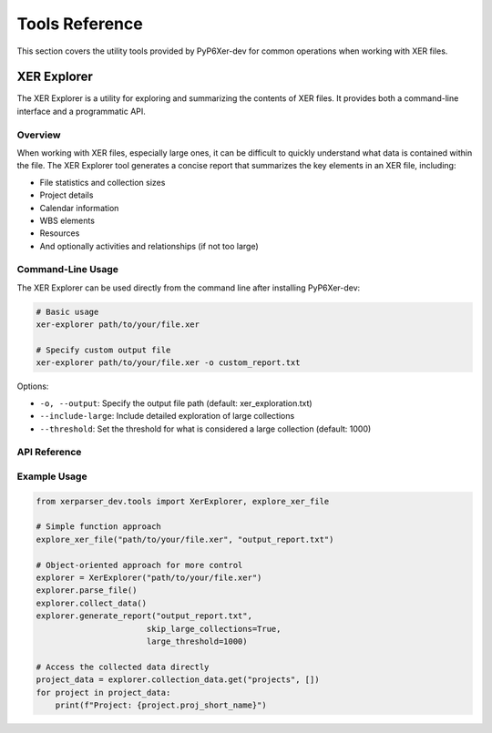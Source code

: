 Tools Reference
==============

This section covers the utility tools provided by PyP6Xer-dev for common operations when working with XER files.

XER Explorer
-----------

The XER Explorer is a utility for exploring and summarizing the contents of XER files. It provides both a command-line interface and a programmatic API.

Overview
~~~~~~~

When working with XER files, especially large ones, it can be difficult to quickly understand what data is contained within the file. The XER Explorer tool generates a concise report that summarizes the key elements in an XER file, including:

- File statistics and collection sizes
- Project details
- Calendar information
- WBS elements
- Resources
- And optionally activities and relationships (if not too large)

Command-Line Usage
~~~~~~~~~~~~~~~~

The XER Explorer can be used directly from the command line after installing PyP6Xer-dev:

.. code-block:: bash

    # Basic usage
    xer-explorer path/to/your/file.xer
    
    # Specify custom output file
    xer-explorer path/to/your/file.xer -o custom_report.txt

Options:

* ``-o, --output``: Specify the output file path (default: xer_exploration.txt)
* ``--include-large``: Include detailed exploration of large collections
* ``--threshold``: Set the threshold for what is considered a large collection (default: 1000)

API Reference
~~~~~~~~~~~

.. py:class:: xerparser_dev.tools.XerExplorer(xer_path)

   A class for exploring and summarizing XER files.

   :param str xer_path: Path to the XER file to explore

   .. py:method:: parse_file()

      Parse the XER file using the Reader class.

      :return: True if successful, False otherwise
      :rtype: bool

   .. py:method:: collect_data()

      Collect data from all collections in the XER file.

      :return: Dictionary of collection names and their data
      :rtype: dict

   .. py:method:: generate_report(output_file, skip_large_collections=True, large_threshold=1000)

      Generate a report of the XER file contents.

      :param str output_file: Path to the output file
      :param bool skip_large_collections: Whether to skip detailed exploration of large collections
      :param int large_threshold: Threshold for what is considered a large collection
      :return: True if successful, False otherwise
      :rtype: bool

.. py:function:: xerparser_dev.tools.explore_xer_file(xer_path, output_file, skip_large=True, large_threshold=1000)

   Explore a XER file and generate a report.

   :param str xer_path: Path to the XER file
   :param str output_file: Path to the output file
   :param bool skip_large: Whether to skip detailed exploration of large collections
   :param int large_threshold: Threshold for what is considered a large collection
   :return: True if successful, False otherwise
   :rtype: bool

Example Usage
~~~~~~~~~~~

.. code-block:: python

    from xerparser_dev.tools import XerExplorer, explore_xer_file
    
    # Simple function approach
    explore_xer_file("path/to/your/file.xer", "output_report.txt")
    
    # Object-oriented approach for more control
    explorer = XerExplorer("path/to/your/file.xer")
    explorer.parse_file()
    explorer.collect_data()
    explorer.generate_report("output_report.txt", 
                           skip_large_collections=True, 
                           large_threshold=1000)
    
    # Access the collected data directly
    project_data = explorer.collection_data.get("projects", [])
    for project in project_data:
        print(f"Project: {project.proj_short_name}")